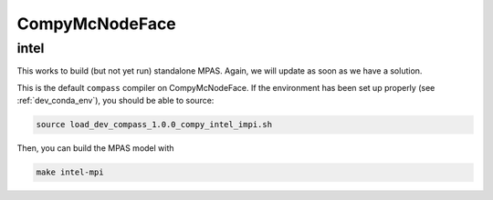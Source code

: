 .. _dev_machine_compy:

CompyMcNodeFace
===============

intel
-----

This works to build (but not yet run) standalone MPAS.  Again, we will update
as soon as we have a solution.

This is the default ``compass`` compiler on CompyMcNodeFace.  If the
environment has been set up properly (see :ref:`dev_conda_env`), you should be
able to source:

.. code-block:: bash

    source load_dev_compass_1.0.0_compy_intel_impi.sh

Then, you can build the MPAS model with

.. code-block:: bash

    make intel-mpi

